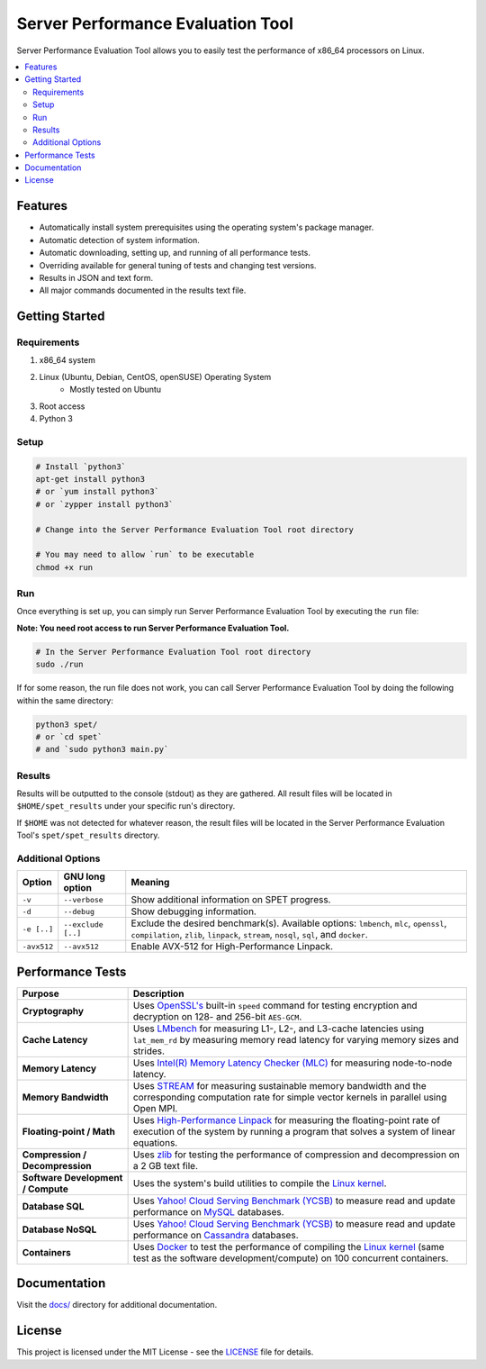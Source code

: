 ==================================
Server Performance Evaluation Tool
==================================

Server Performance Evaluation Tool allows you to easily test the performance of
x86_64 processors on Linux.

.. contents::
   :depth: 3
   :backlinks: top
   :local:

********
Features
********

+ Automatically install system prerequisites using the operating system's
  package manager.
+ Automatic detection of system information.
+ Automatic downloading, setting up, and running of all performance tests.
+ Overriding available for general tuning of tests and changing test versions.
+ Results in JSON and text form.
+ All major commands documented in the results text file.

***************
Getting Started
***************

Requirements
============

1. x86_64 system
2. Linux (Ubuntu, Debian, CentOS, openSUSE) Operating System
      + Mostly tested on Ubuntu
3. Root access
4. Python 3

Setup
=====

.. code-block:: bash

    # Install `python3`
    apt-get install python3
    # or `yum install python3`
    # or `zypper install python3`

    # Change into the Server Performance Evaluation Tool root directory

    # You may need to allow `run` to be executable
    chmod +x run

Run
===

Once everything is set up, you can simply run Server Performance Evaluation
Tool by executing the ``run`` file:

**Note: You need root access to run Server Performance Evaluation Tool.**

.. code-block:: bash

    # In the Server Performance Evaluation Tool root directory
    sudo ./run

If for some reason, the run file does not work, you can call Server Performance
Evaluation Tool by doing the following within the same directory:

.. code-block:: bash

    python3 spet/
    # or `cd spet`
    # and `sudo python3 main.py`

Results
=======

Results will be outputted to the console (stdout) as they are gathered.
All result files will be located in ``$HOME/spet_results`` under your specific
run's directory.

If ``$HOME`` was not detected for whatever reason, the result files will be
located in the Server Performance Evaluation Tool's ``spet/spet_results``
directory.

Additional Options
==================

+-------------+--------------------+------------------------------------------+
| Option      | GNU long option    | Meaning                                  |
+=============+====================+==========================================+
| ``-v``      | ``--verbose``      | Show additional information on SPET      |
|             |                    | progress.                                |
+-------------+--------------------+------------------------------------------+
| ``-d``      | ``--debug``        | Show debugging information.              |
+-------------+--------------------+------------------------------------------+
| ``-e [..]`` | ``--exclude [..]`` | Exclude the desired benchmark(s).        |
|             |                    | Available options: ``lmbench``, ``mlc``, |
|             |                    | ``openssl``, ``compilation``, ``zlib``,  |
|             |                    | ``linpack``, ``stream``, ``nosql``,      |
|             |                    | ``sql``, and ``docker``.                 |
+-------------+--------------------+------------------------------------------+
| ``-avx512`` | ``--avx512``       | Enable AVX-512 for High-Performance      |
|             |                    | Linpack.                                 |
+-------------+--------------------+------------------------------------------+

*****************
Performance Tests
*****************

+-------------------+---------------------------------------------------------+
| Purpose           | Description                                             |
+===================+=========================================================+
| **Cryptography**  | Uses `OpenSSL's <https://www.openssl.org/>`_ built-in   |
|                   | ``speed`` command for testing encryption and decryption |
|                   | on 128- and 256-bit ``AES-GCM``.                        |
+-------------------+---------------------------------------------------------+
| **Cache           | Uses `LMbench <http://www.bitmover.com/lmbench/>`_  for |
| Latency**         | measuring L1-, L2-, and L3-cache latencies using        |
|                   | ``lat_mem_rd`` by measuring memory read latency for     |
|                   | varying memory sizes and strides.                       |
+-------------------+---------------------------------------------------------+
| **Memory          | Uses `Intel(R) Memory Latency Checker (MLC)             |
| Latency**         | <https://software.intel.com/en-us/articles/intelr-      |
|                   | memory-latency-checker>`_ for measuring node-to-node    |
|                   | latency.                                                |
+-------------------+---------------------------------------------------------+
| **Memory          | Uses `STREAM <https://www.cs.virginia.edu/stream/>`_    |
| Bandwidth**       | for measuring sustainable memory bandwidth  and the     |
|                   | corresponding computation rate for simple vector        |
|                   | kernels in parallel using Open MPI.                     |
+-------------------+---------------------------------------------------------+
| **Floating-point  | Uses `High-Performance Linpack                          |
| / Math**          | <http://www.netlib.org/benchmark/hpl/>`_ for measuring  |
|                   | the floating-point rate of execution of the system by   |
|                   | running a program that solves a system of linear        |
|                   | equations.                                              |
+-------------------+---------------------------------------------------------+
| **Compression /   | Uses `zlib <https://zlib.net/>`_ for testing the        |
| Decompression**   | performance of compression and decompression on a 2 GB  |
|                   | text file.                                              |
+-------------------+---------------------------------------------------------+
| **Software        | Uses the system's build utilities to compile the `Linux |
| Development /     | kernel <https://www.kernel.org/>`_.                     |
| Compute**         |                                                         |
+-------------------+---------------------------------------------------------+
| **Database SQL**  | Uses `Yahoo! Cloud Serving Benchmark (YCSB)             |
|                   | <https://github.com/brianfrankcooper/YCSB/wiki>`_ to    |
|                   | measure read and update performance on `MySQL           |
|                   | <https://www.mysql.com/products/community/>`_           |
|                   | databases.                                              |
+-------------------+---------------------------------------------------------+
| **Database        | Uses `Yahoo! Cloud Serving Benchmark (YCSB)             |
| NoSQL**           | <https://github.com/brianfrankcooper/YCSB/wiki>`_ to    |
|                   | measure read and update performance on `Cassandra       |
|                   | <http://cassandra.apache.org/>`_ databases.             |
+-------------------+---------------------------------------------------------+
| **Containers**    | Uses `Docker                                            |
|                   | <https://www.docker.com/community-edition>`_ to test    |
|                   | the performance of compiling the `Linux kernel          |
|                   | <https://www.kernel.org/>`_ (same test as the software  |
|                   | development/compute) on 100 concurrent containers.      |
+-------------------+---------------------------------------------------------+

*************
Documentation
*************

Visit the `docs/ <docs/index.rst>`_ directory for additional documentation.

*******
License
*******

This project is licensed under the MIT License - see the
`LICENSE <LICENSE>`_ file for details.
